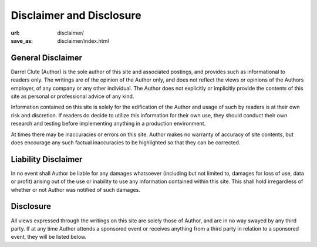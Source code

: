 =========================
Disclaimer and Disclosure
=========================

:url: disclaimer/
:save_as: disclaimer/index.html

General Disclaimer
==================

Darrel Clute (Author) is the sole author of this site and associated postings,
and provides such as informational to readers only.  The writings are of the
opinion of the Author only, and does not reflect the views or opinions of the
Authors employer, of any company or any other individual.  The Author does not
explicitly or implicitly provide the contents of this site as personal or
professional advice of any kind.

Information contained on this site is solely for the edification of the Author
and usage of such by readers is at their own risk and discretion.  If readers
do decide to utilize this information for their own use, they should conduct
their own research and testing before implementing anything in a production
environment.

At times there may be inaccuracies or errors on this site.  Author makes no
warranty of accuracy of site contents, but does encourage any such factual
inaccuracies to be highlighted so that they can be corrected.  

Liability Disclaimer
====================

In no event shall Author be liable for any damages whatsoever (including but
not limited to, damages for loss of use, data or profit) arising out of the use
or inability to use any information contained within this site.  This shall
hold irregardless of whether or not Author was notified of such damages.

Disclosure
==========

All views expressed through the writings on this site are solely those of
Author, and are in no way swayed by any third party.  If at any time Author
attends a sponsored event or receives anything from a third party in relation
to a sponsored event, they will be listed below.
